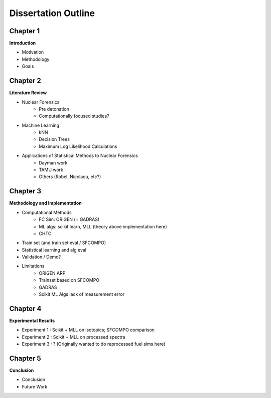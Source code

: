 ====================
Dissertation Outline
====================

---------
Chapter 1
---------
**Introduction**

- Motivation
- Methodology
- Goals

---------
Chapter 2
---------
**Literature Review**

- Nuclear Forensics
   - Pre detonation
   - Computationally focused studies?
- Machine Learning
   - kNN
   - Decision Trees
   - Maximum Log Likelihood Calculations
- Applications of Statistical Methods to Nuclear Forensics
   - Dayman work
   - TAMU work
   - Others (Robel, Nicolaou, etc?)

---------
Chapter 3
---------
**Methodology and Implementation**

- Computational Methods
   - FC Sim: ORIGEN (+ GADRAS)
   - ML algs: scikit learn, MLL (theory above implementation here)
   - CHTC
- Train set (and train set eval / SFCOMPO)
- Statistical learning and alg eval
- Validation / Demo?
- Limitations
   - ORIGEN ARP
   - Trainset based on SFCOMPO
   - GADRAS
   - Scikit ML Algs lack of measurement error

---------
Chapter 4
---------
**Experimental Results**

- Experiment 1 : Scikit + MLL on isotopics; SFCOMPO comparison
- Experiment 2 : Scikit + MLL on processed spectra
- Experiment 3 : ? (Originally wanted to do reprocessed fuel sims here)

---------
Chapter 5
---------
**Conclusion**

- Conclusion
- Future Work

